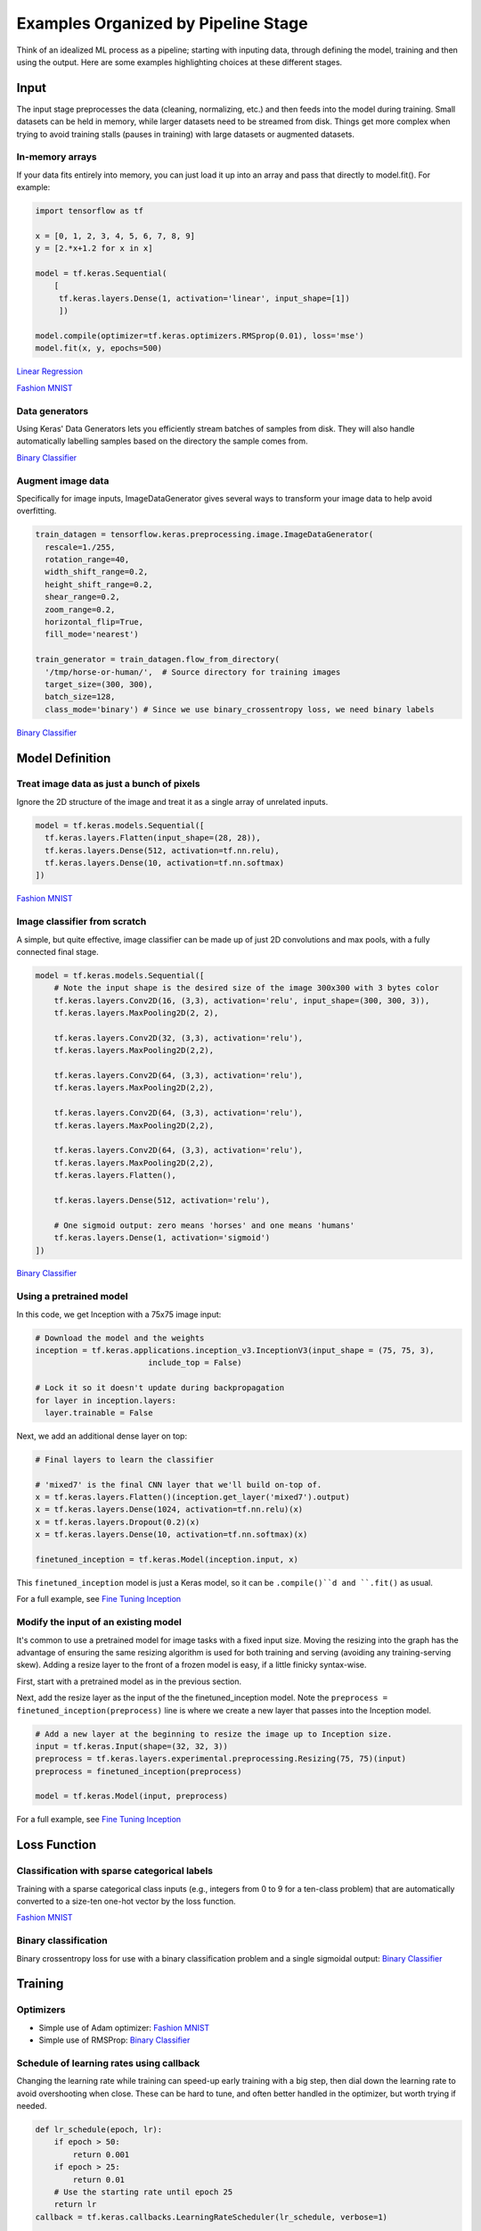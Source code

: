 Examples Organized by Pipeline Stage
====================================

Think of an idealized ML process as a pipeline; starting with inputing data, through defining the model, training and then using the output. Here are some examples highlighting choices at these different stages.


Input
-----

The input stage preprocesses the data (cleaning, normalizing, etc.) and then feeds into the model during training. Small datasets can be held in memory, while larger datasets need to be streamed from disk. Things get more complex when trying to avoid training stalls (pauses in training) with large datasets or augmented datasets.


In-memory arrays
^^^^^^^^^^^^^^^^

If your data fits entirely into memory, you can just load it up into an array and pass that directly to model.fit(). For example:

.. code-block:: python

    import tensorflow as tf

    x = [0, 1, 2, 3, 4, 5, 6, 7, 8, 9]
    y = [2.*x+1.2 for x in x]

    model = tf.keras.Sequential(
        [
         tf.keras.layers.Dense(1, activation='linear', input_shape=[1])
         ])

    model.compile(optimizer=tf.keras.optimizers.RMSprop(0.01), loss='mse')
    model.fit(x, y, epochs=500)


`Linear Regression <https://colab.research.google.com/github/slightperturbation/ml_examples/blob/master/ML_Example_Trivial_Linear_Regression_from_In_memory_Array.ipynb>`_


`Fashion MNIST <https://colab.research.google.com/github/slightperturbation/ml_examples/blob/master/ML_Examples_Fashion_MNIST_Classifier.ipynb>`_


Data generators
^^^^^^^^^^^^^^^

Using Keras' Data Generators lets you efficiently stream batches of samples from disk. They will also handle automatically labelling samples based on the directory the sample comes from. 

`Binary Classifier <https://colab.research.google.com/github/slightperturbation/ml_examples/blob/master/ML_Examples_Binary_Image_Classifier.ipynb>`_

Augment image data
^^^^^^^^^^^^^^^^^^

Specifically for image inputs, ImageDataGenerator gives several ways to transform your image data to help avoid overfitting. 

.. code-block:: python

  train_datagen = tensorflow.keras.preprocessing.image.ImageDataGenerator(
    rescale=1./255,
    rotation_range=40,
    width_shift_range=0.2,
    height_shift_range=0.2,
    shear_range=0.2,
    zoom_range=0.2,
    horizontal_flip=True,
    fill_mode='nearest')

  train_generator = train_datagen.flow_from_directory(
    '/tmp/horse-or-human/',  # Source directory for training images
    target_size=(300, 300),
    batch_size=128,
    class_mode='binary') # Since we use binary_crossentropy loss, we need binary labels

`Binary Classifier <https://colab.research.google.com/github/slightperturbation/ml_examples/blob/master/ML_Examples_Binary_Image_Classifier.ipynb>`_



Model Definition
----------------

Treat image data as just a bunch of pixels
^^^^^^^^^^^^^^^^^^^^^^^^^^^^^^^^^^^^^^^^^^

Ignore the 2D structure of the image and treat it as a single array of unrelated inputs.

.. code-block:: python

    model = tf.keras.models.Sequential([
      tf.keras.layers.Flatten(input_shape=(28, 28)),
      tf.keras.layers.Dense(512, activation=tf.nn.relu),
      tf.keras.layers.Dense(10, activation=tf.nn.softmax)
    ])

`Fashion MNIST <https://colab.research.google.com/github/slightperturbation/ml_examples/blob/master/ML_Examples_Fashion_MNIST_Classifier.ipynb>`_


Image classifier from scratch
^^^^^^^^^^^^^^^^^^^^^^^^^^^^^

A simple, but quite effective, image classifier can be made up of just 2D convolutions and max pools, with a fully connected final stage.

.. code-block:: python

    model = tf.keras.models.Sequential([
        # Note the input shape is the desired size of the image 300x300 with 3 bytes color
        tf.keras.layers.Conv2D(16, (3,3), activation='relu', input_shape=(300, 300, 3)),
        tf.keras.layers.MaxPooling2D(2, 2),

        tf.keras.layers.Conv2D(32, (3,3), activation='relu'),
        tf.keras.layers.MaxPooling2D(2,2),

        tf.keras.layers.Conv2D(64, (3,3), activation='relu'),
        tf.keras.layers.MaxPooling2D(2,2),

        tf.keras.layers.Conv2D(64, (3,3), activation='relu'),
        tf.keras.layers.MaxPooling2D(2,2),

        tf.keras.layers.Conv2D(64, (3,3), activation='relu'),
        tf.keras.layers.MaxPooling2D(2,2),
        tf.keras.layers.Flatten(),

        tf.keras.layers.Dense(512, activation='relu'),

        # One sigmoid output: zero means 'horses' and one means 'humans'
        tf.keras.layers.Dense(1, activation='sigmoid')
    ])


`Binary Classifier <https://colab.research.google.com/github/slightperturbation/ml_examples/blob/master/ML_Examples_Binary_Image_Classifier.ipynb>`_


Using a pretrained model
^^^^^^^^^^^^^^^^^^^^^^^^

In this code, we get Inception with a 75x75 image input:

.. code-block:: python

    # Download the model and the weights
    inception = tf.keras.applications.inception_v3.InceptionV3(input_shape = (75, 75, 3),
                            include_top = False)

    # Lock it so it doesn't update during backpropagation
    for layer in inception.layers:
      layer.trainable = False

Next, we add an additional dense layer on top:

.. code-block:: python

    # Final layers to learn the classifier

    # 'mixed7' is the final CNN layer that we'll build on-top of.
    x = tf.keras.layers.Flatten()(inception.get_layer('mixed7').output)
    x = tf.keras.layers.Dense(1024, activation=tf.nn.relu)(x)
    x = tf.keras.layers.Dropout(0.2)(x)                  
    x = tf.keras.layers.Dense(10, activation=tf.nn.softmax)(x)

    finetuned_inception = tf.keras.Model(inception.input, x)

This ``finetuned_inception`` model is just a Keras model, so it can be ``.compile()``d and ``.fit()`` as usual.

For a full example, see `Fine Tuning Inception <https://colab.research.google.com/github/slightperturbation/ml_examples/blob/master/ML_Examples_Fine_Tuning.ipynb>`_


Modify the input of an existing model
^^^^^^^^^^^^^^^^^^^^^^^^^^^^^^^^^^^^^

It's common to use a pretrained model for image tasks with a fixed input size. Moving the resizing into the graph has the advantage of ensuring the same resizing algorithm is used for both training and serving (avoiding any training-serving skew). Adding a resize layer to the front of a frozen model is easy, if a little finicky syntax-wise.

First, start with a pretrained model as in the previous section. 

Next, add the resize layer as the input of the the finetuned_inception model. Note the ``preprocess = finetuned_inception(preprocess)`` line is where we create a new layer that passes into the Inception model.

.. code-block:: python

    # Add a new layer at the beginning to resize the image up to Inception size.
    input = tf.keras.Input(shape=(32, 32, 3))
    preprocess = tf.keras.layers.experimental.preprocessing.Resizing(75, 75)(input)
    preprocess = finetuned_inception(preprocess)

    model = tf.keras.Model(input, preprocess)

For a full example, see `Fine Tuning Inception <https://colab.research.google.com/github/slightperturbation/ml_examples/blob/master/ML_Examples_Fine_Tuning.ipynb>`_


Loss Function
-------------

Classification with sparse categorical labels
^^^^^^^^^^^^^^^^^^^^^^^^^^^^^^^^^^^^^^^^^^^^^

Training with a sparse categorical class inputs (e.g., integers from 0 to 9 for a ten-class problem) that are automatically converted to a size-ten one-hot vector by the loss function.

`Fashion MNIST <https://colab.research.google.com/github/slightperturbation/ml_examples/blob/master/ML_Examples_Fashion_MNIST_Classifier.ipynb>`_


Binary classification
^^^^^^^^^^^^^^^^^^^^^

Binary crossentropy loss for use with a binary classification problem and a single sigmoidal output: `Binary Classifier <https://colab.research.google.com/github/slightperturbation/ml_examples/blob/master/ML_Examples_Binary_Image_Classifier.ipynb>`_


Training
--------

Optimizers
^^^^^^^^^^

* Simple use of Adam optimizer:  `Fashion MNIST <https://colab.research.google.com/github/slightperturbation/ml_examples/blob/master/ML_Examples_Fashion_MNIST_Classifier.ipynb>`_

* Simple use of RMSProp: `Binary Classifier <https://colab.research.google.com/github/slightperturbation/ml_examples/blob/master/ML_Examples_Binary_Image_Classifier.ipynb>`_


Schedule of learning rates using callback
^^^^^^^^^^^^^^^^^^^^^^^^^^^^^^^^^^^^^^^^^

Changing the learning rate while training can speed-up early training with a big step, then dial down the learning rate to avoid overshooting when close. These can be hard to tune, and often better handled in the optimizer, but worth trying if needed.

.. code-block:: python

    def lr_schedule(epoch, lr):
        if epoch > 50:
            return 0.001
        if epoch > 25:
            return 0.01
        # Use the starting rate until epoch 25
        return lr
    callback = tf.keras.callbacks.LearningRateScheduler(lr_schedule, verbose=1)

    model.fit(image_train, label_train, epochs=15, callbacks=[callback])

`Learning Rate Callback <https://colab.research.google.com/github/slightperturbation/ml_examples/blob/master/ML_Examples_Training_Callbacks.ipynb#scrollTo=0ByKI22dcEmg>`_


Restarting training from a saved model
^^^^^^^^^^^^^^^^^^^^^^^^^^^^^^^^^^^^^^

If a model has been saved to the Saved Model format, it's easy to restore and restart training. First, load the model from disk, then just call fit to restart training. This works because the Saved Model format also stores extras like the optimizer and loss function.

.. code-block:: python

    # Original training...
    model.fit(input, labels)
    model.save('the_model.SavedModel')

    # Later, restore the model from disk and restart training
    model = keras.models.load_model('the_model.SavedModel')
    mode.fit(input, labels)


Evaluation
----------

* Record the training accuracy of a sparse categorical problem with the string keyword `accuracy`:  `Fashion MNIST <https://colab.research.google.com/github/slightperturbation/ml_examples/blob/master/ML_Examples_Fashion_MNIST_Classifier.ipynb>`_

* Use a separate validation generator with notes on getting the number of validation steps right: `Binary Classifier <https://colab.research.google.com/github/slightperturbation/ml_examples/blob/master/ML_Examples_Binary_Image_Classifier.ipynb>`_

* Early stopping at a target accuracy using a callback: `Early Stopping Callback <https://colab.research.google.com/github/slightperturbation/ml_examples/blob/master/ML_Examples_Training_Callbacks.ipynb#scrollTo=-t4_wC_mGO4m>`_


Visualization
-------------

* Textual output of model.fit():  `Fashion MNIST <https://colab.research.google.com/github/slightperturbation/ml_examples/blob/master/ML_Examples_Fashion_MNIST_Classifier.ipynb>`_

Matplotlib
^^^^^^^^^^

Record history and compare train and validation accuracy in a matplotlib plot: `Binary Classifier <https://colab.research.google.com/github/slightperturbation/ml_examples/blob/master/ML_Examples_Binary_Image_Classifier.ipynb>`_

TensorBoard
^^^^^^^^^^^

Use TensorBoard to see progress during traning, directly in colab:

.. code-block:: python

    %load_ext tensorboard
    tensorboard_callback = tf.keras.callbacks.TensorBoard(logdir, histogram_freq=1)
    %tensorboard --logdir logs

    model.fit(image_train, label_train, epochs=5, callbacks=[tensorboard_callback])

`Visualizing with TensorBoard <https://colab.research.google.com/github/slightperturbation/ml_examples/blob/master/ML_Example_TensorBoard_Example.ipynb>`_


Add profiling data to TensorBoard:

.. code-block:: python

    tb_callback = tf.keras.callbacks.TensorBoard(log_dir=log_dir,
                                                 profile_batch=(1, 10))
    # Train the model and use the TensorBoard Keras callback to collect
    # performance profiling data.
    model.fit(dataset,
              epochs=1,
              callbacks=[tb_callback])


Deployment
----------

Saving and Restoring Models
^^^^^^^^^^^^^^^^^^^^^^^^^^^

TensorFlow's SavedModel format stores the full model (architecture and weights, plus the optimizer and loss) in one file. You can use it if your model is a subclass of Model or a Keras Sequential or Functional model. 

.. code-block:: python

    model = ...
    model.save('path/to/model_file.savedModel')


To load the model back in:

.. code-block:: python

    from tensorflow import keras
    model = keras.models.load_model('path/to/model_file.savedModel')


Using the Loaded Model
^^^^^^^^^^^^^^^^^^^^^^

After training or loading a trained model, model.predict() lets you exercise the model:

.. code-block:: python

    from tensorflow import keras
    model = keras.models.load_model('path/to/model_file.savedModel')
    output = model.predict(input)

